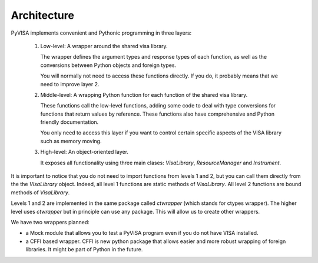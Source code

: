 .. _architecture:

Architecture
============

PyVISA implements convenient and Pythonic programming in three layers:

 1. Low-level: A wrapper around the shared visa library.

    The wrapper defines the argument types and response types of each function,
    as well as the conversions between Python objects and foreign types.

    You will normally not need to access these functions directly. If you do,
    it probably means that we need to improve layer 2.

 2. Middle-level: A wrapping Python function for each function of the shared visa library.

    These functions call the low-level functions, adding some code to deal with
    type conversions for functions that return values by reference.
    These functions also have comprehensive and Python friendly documentation.

    You only need to access this layer if you want to control certain specific
    aspects of the VISA library such as memory moving.

 3. High-level: An object-oriented layer.

    It exposes all functionality using three main clases: `VisaLibrary`,
    `ResourceManager` and `Instrument`.


It is important to notice that you do not need to import functions from levels 1 and 2,
but you can call them directly from the the `VisaLibrary` object. Indeed, all level 1
functions are static methods of `VisaLibrary`. All level 2 functions are bound methods of
`VisaLibrary`.

Levels 1 and 2 are implemented in the same package called `ctwrapper` (which stands for
ctypes wrapper). The higher level uses `ctwrapper` but in principle can use any package.
This will allow us to create other wrappers.

We have two wrappers planned:

- a Mock module that allows you to test a PyVISA program even if you do not have
  VISA installed.

- a CFFI based wrapper. CFFI is new python package that allows easier and more
  robust wrapping of foreign libraries. It might be part of Python in the future.
